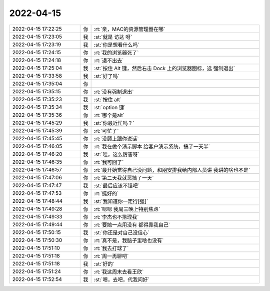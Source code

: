 2022-04-15
-------------

.. list-table::
   :widths: 25, 1, 60

   * - 2022-04-15 17:22:25
     - 你
     - :rt:`亲，MAC的资源管理器在哪`
   * - 2022-04-15 17:23:05
     - 我
     - :st:`就是 访达 呀`
   * - 2022-04-15 17:23:19
     - 我
     - :st:`你是想看什么吗`
   * - 2022-04-15 17:24:15
     - 你
     - :rt:`我的浏览器死了`
   * - 2022-04-15 17:24:18
     - 你
     - :rt:`退不出去`
   * - 2022-04-15 17:25:04
     - 我
     - :st:`按住 Alt 键，然后右击 Dock 上的浏览器图标，选 强制退出`
   * - 2022-04-15 17:33:58
     - 我
     - :st:`好了吗`
   * - 2022-04-15 17:35:04
     - 你
     - .. image:: /images/393547.jpg
          :width: 100px
   * - 2022-04-15 17:35:15
     - 你
     - :rt:`没有强制退出`
   * - 2022-04-15 17:35:23
     - 我
     - :st:`按住 alt`
   * - 2022-04-15 17:35:34
     - 我
     - :st:`option 键`
   * - 2022-04-15 17:35:36
     - 你
     - :rt:`哪个是alt`
   * - 2022-04-15 17:45:29
     - 我
     - :st:`你最近忙吗？`
   * - 2022-04-15 17:45:39
     - 你
     - :rt:`可忙了`
   * - 2022-04-15 17:45:45
     - 你
     - :rt:`没顾上跟你说话`
   * - 2022-04-15 17:46:05
     - 你
     - :rt:`我在做个演示脚本 给客户演示系统，搞了一天半`
   * - 2022-04-15 17:46:20
     - 我
     - :st:`哇，这么厉害呀`
   * - 2022-04-15 17:46:35
     - 你
     - :rt:`我可囧了`
   * - 2022-04-15 17:46:57
     - 你
     - :rt:`最开始觉得自己没问题，和朋安排我给内部人员讲 我讲的啥也不是`
   * - 2022-04-15 17:47:06
     - 你
     - :rt:`第二天我就恶搞了一天`
   * - 2022-04-15 17:47:47
     - 我
     - :st:`最后应该不错吧`
   * - 2022-04-15 17:47:53
     - 你
     - :rt:`挺好的`
   * - 2022-04-15 17:48:44
     - 我
     - :st:`我知道你一定行[强]`
   * - 2022-04-15 17:49:28
     - 你
     - :rt:`嗯嗯 我周三晚上特别焦虑`
   * - 2022-04-15 17:49:33
     - 你
     - :rt:`李杰也不搭理我`
   * - 2022-04-15 17:49:44
     - 你
     - :rt:`要她一点用没有 都得靠我自己`
   * - 2022-04-15 17:50:15
     - 我
     - :st:`你还是对自己没信心`
   * - 2022-04-15 17:50:30
     - 你
     - :rt:`真不是，我脑子里啥也没有`
   * - 2022-04-15 17:51:10
     - 你
     - :rt:`我去打球了`
   * - 2022-04-15 17:51:18
     - 你
     - :rt:`周一再聊吧`
   * - 2022-04-15 17:51:18
     - 我
     - :st:`好的`
   * - 2022-04-15 17:51:24
     - 你
     - :rt:`我这周末去看王欣`
   * - 2022-04-15 17:52:54
     - 我
     - :st:`嗯，去吧，代我问好`